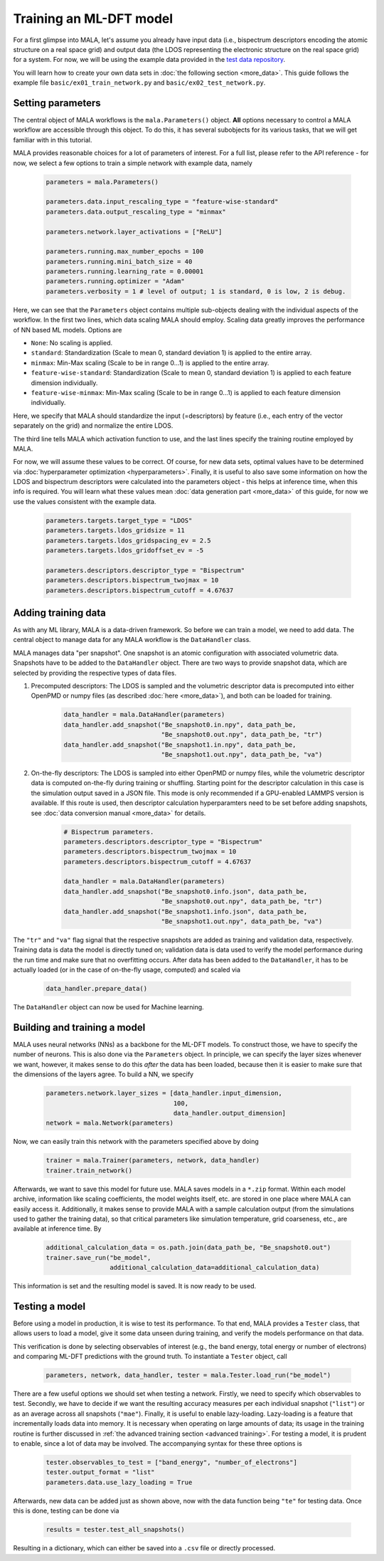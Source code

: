 Training an ML-DFT model
========================

For a first glimpse into MALA, let's assume you already have input data
(i.e., bispectrum descriptors encoding the atomic structure on a real space
grid) and output data (the LDOS representing the electronic structure on the
real space grid) for a system. For now, we will be using the example data
provided in the `test data repository <https://github.com/mala-project/test-data>`_.

You will learn how to create your own data sets in :doc:`the following section <more_data>`.
This guide follows the example file ``basic/ex01_train_network.py`` and
``basic/ex02_test_network.py``.

Setting parameters
******************

The central object of MALA workflows is the ``mala.Parameters()`` object.
**All** options necessary to control a MALA workflow are accessible through
this object. To do this, it has several subobjects for its various tasks,
that we will get familiar with in this tutorial.

MALA provides reasonable choices for a lot of parameters of interest.
For a full list, please refer to the API reference - for now, we select a few
options to train a simple network with example data, namely

      .. code-block:: python

            parameters = mala.Parameters()

            parameters.data.input_rescaling_type = "feature-wise-standard"
            parameters.data.output_rescaling_type = "minmax"

            parameters.network.layer_activations = ["ReLU"]

            parameters.running.max_number_epochs = 100
            parameters.running.mini_batch_size = 40
            parameters.running.learning_rate = 0.00001
            parameters.running.optimizer = "Adam"
            parameters.verbosity = 1 # level of output; 1 is standard, 0 is low, 2 is debug.

Here, we can see that the ``Parameters`` object contains multiple
sub-objects dealing with the individual aspects of the workflow. In the first
two lines, which data scaling MALA should employ. Scaling data greatly
improves the performance of NN based ML models. Options are

* ``None``: No scaling is applied.

* ``standard``: Standardization (Scale to mean 0, standard deviation 1) is
  applied to the entire array.

* ``minmax``: Min-Max scaling (Scale to be in range 0...1) is applied to the entire array.

* ``feature-wise-standard``: Standardization (Scale to mean 0, standard
  deviation 1) is applied to each feature dimension individually.

* ``feature-wise-minmax``: Min-Max scaling (Scale to be in range 0...1) is
  applied to each feature dimension individually.

Here, we specify that MALA should standardize the input (=descriptors)
by feature (i.e., each entry of the vector separately on the grid) and
normalize the entire LDOS.

The third line tells MALA which activation function to use, and the last lines
specify the training routine employed by MALA.

For now, we will assume these values to be correct. Of course, for new
data sets, optimal values have to be determined via :doc:`hyperparameter optimization <hyperparameters>`.
Finally, it is useful to also save some information on how the LDOS and
bispectrum descriptors were calculated into the parameters object - this helps
at inference time, when this info is required. You will learn what these values
mean :doc:`data generation part <more_data>` of this guide, for now we
use the values consistent with the example data.

      .. code-block:: python

            parameters.targets.target_type = "LDOS"
            parameters.targets.ldos_gridsize = 11
            parameters.targets.ldos_gridspacing_ev = 2.5
            parameters.targets.ldos_gridoffset_ev = -5

            parameters.descriptors.descriptor_type = "Bispectrum"
            parameters.descriptors.bispectrum_twojmax = 10
            parameters.descriptors.bispectrum_cutoff = 4.67637

Adding training data
********************

As with any ML library, MALA is a data-driven framework. So before we can
train a model, we need to add data. The central object to manage data for any
MALA workflow is the ``DataHandler`` class.

MALA manages data "per snapshot". One snapshot is an atomic configuration with
associated volumetric data. Snapshots have to be added to the ``DataHandler``
object. There are two ways to provide snapshot data, which are selected by
providing the respective types of data files.

1. Precomputed descriptors: The LDOS is sampled and the volumetric descriptor
   data is precomputed into either OpenPMD or numpy files
   (as described :doc:`here <more_data>`), and both can be loaded for training.

      .. code-block:: python

            data_handler = mala.DataHandler(parameters)
            data_handler.add_snapshot("Be_snapshot0.in.npy", data_path_be,
                                      "Be_snapshot0.out.npy", data_path_be, "tr")
            data_handler.add_snapshot("Be_snapshot1.in.npy", data_path_be,
                                      "Be_snapshot1.out.npy", data_path_be, "va")

2. On-the-fly descriptors: The LDOS is sampled into either OpenPMD or numpy
   files, while the volumetric descriptor data is computed on-the-fly during
   training or shuffling. Starting point for the descriptor calculation in this
   case is the simulation output saved in a JSON file. This mode is only
   recommended if a GPU-enabled LAMMPS version is available. If this route is
   used, then descriptor calculation hyperparamters need to be set before
   adding snapshots, see :doc:`data conversion manual <more_data>` for details.

      .. code-block:: python

            # Bispectrum parameters.
            parameters.descriptors.descriptor_type = "Bispectrum"
            parameters.descriptors.bispectrum_twojmax = 10
            parameters.descriptors.bispectrum_cutoff = 4.67637

            data_handler = mala.DataHandler(parameters)
            data_handler.add_snapshot("Be_snapshot0.info.json", data_path_be,
                                      "Be_snapshot0.out.npy", data_path_be, "tr")
            data_handler.add_snapshot("Be_snapshot1.info.json", data_path_be,
                                      "Be_snapshot1.out.npy", data_path_be, "va")

The ``"tr"`` and ``"va"`` flag signal that the respective snapshots are added as
training and validation data, respectively. Training data is data the model
is directly tuned on; validation data is data used to verify the model
performance during the run time and make sure that no overfitting occurs.
After data has been added to the ``DataHandler``, it has to be actually loaded
(or in the case of on-the-fly usage, computed) and scaled via

      .. code-block:: python

            data_handler.prepare_data()

The ``DataHandler`` object can now be used for Machine learning.

Building and training a model
*****************************

MALA uses neural networks (NNs) as a backbone for the ML-DFT models. To
construct those, we have to specify the number of neurons. This is also done
via the ``Parameters`` object. In principle, we can specify the layer sizes
whenever we want, however, it makes sense to do this *after* the data has been
loaded, because then it is easier to make sure that the dimensions of the
layers agree. To build a NN, we specify

      .. code-block:: python

            parameters.network.layer_sizes = [data_handler.input_dimension,
                                              100,
                                              data_handler.output_dimension]
            network = mala.Network(parameters)


Now, we can easily train this network with the parameters specified above
by doing

      .. code-block:: python

            trainer = mala.Trainer(parameters, network, data_handler)
            trainer.train_network()

Afterwards, we want to save this model for future use. MALA saves models
in a ``*.zip`` format. Within each model archive, information like scaling
coefficients, the model weights itself, etc. are stored in one place where MALA
can easily access it. Additionally, it makes sense to provide MALA with a
sample calculation output (from the simulations used to gather the training
data), so that critical parameters like simulation temperature, grid
coarseness, etc., are available at inference time. By

      .. code-block:: python

            additional_calculation_data = os.path.join(data_path_be, "Be_snapshot0.out")
            trainer.save_run("be_model",
                             additional_calculation_data=additional_calculation_data)

This information is set and the resulting model is saved. It is now ready to
be used.

Testing a model
***************

Before using a model in production, it is wise to test its performance. To that
end, MALA provides a ``Tester`` class, that allows users to load a model,
give it some data unseen during training, and verify the models performance
on that data.

This verification is done by selecting observables of interest (e.g., the band
energy, total energy or number of electrons) and comparing ML-DFT predictions
with the ground truth. To instantiate a ``Tester`` object, call

      .. code-block:: python

            parameters, network, data_handler, tester = mala.Tester.load_run("be_model")

There are a few useful options we should set when testing a network.
Firstly, we need to specify which observables to test. Secondly, we have to
decide if we want the resulting accuracy measures per each individual snapshot
(``"list"``) or as an average across all snapshots (``"mae"``).
Finally, it is useful to enable lazy-loading. Lazy-loading is a feature that
incrementally loads data into memory. It is necessary when operating on large
amounts of data; its usage in the training routine is further discussed in
:ref:`the advanced training section <advanced training>`.
For testing a model, it is prudent to enable, since a lot of data may
be involved. The accompanying syntax for these three options is

      .. code-block:: python

            tester.observables_to_test = ["band_energy", "number_of_electrons"]
            tester.output_format = "list"
            parameters.data.use_lazy_loading = True

Afterwards, new data can be added just as shown above, now with the data
function being ``"te"`` for testing data. Once this is done, testing can
be done via

      .. code-block:: python

            results = tester.test_all_snapshots()

Resulting in a dictionary, which can either be saved into a ``.csv`` file or
directly processed.
